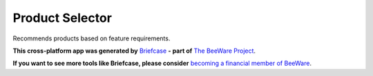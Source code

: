 Product Selector
================

Recommends products based on feature requirements.

**This cross-platform app was generated by** `Briefcase`_ **- part of**
`The BeeWare Project`_.

**If you want to see more tools like Briefcase, please consider** `becoming a financial member of BeeWare`_.


.. _`Briefcase`: https://github.com/beeware/briefcase
.. _`The BeeWare Project`: https://beeware.org/
.. _`becoming a financial member of BeeWare`: https://beeware.org/contributing/membership
